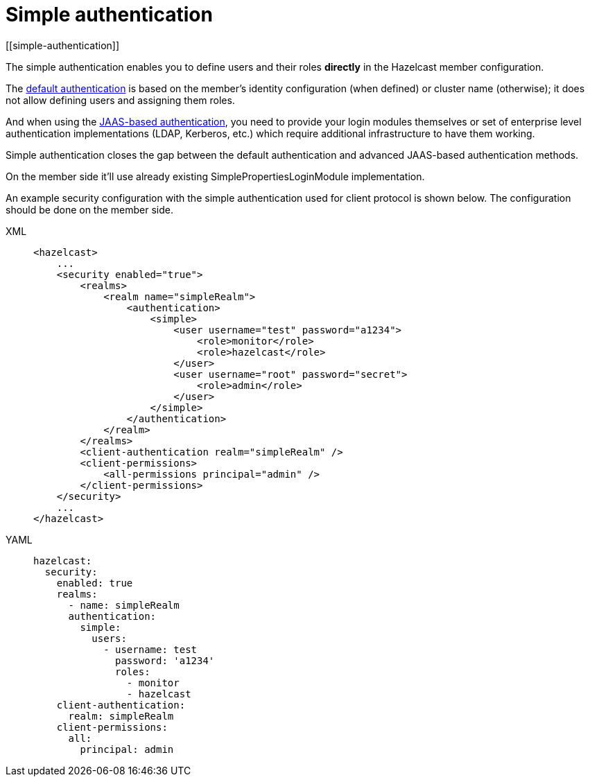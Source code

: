 = Simple authentication
[[simple-authentication]]

The simple authentication enables you to define users and their roles **directly** in the
Hazelcast member configuration.

The xref:default-authentication.adoc[default authentication] is based on the member's
identity configuration (when defined) or cluster name (otherwise); it does not
allow defining users and assigning them roles.

And when using the xref:jaas-authentication.adoc[JAAS-based authentication], you need
to provide your login modules themselves or set of enterprise level authentication implementations
(LDAP, Kerberos, etc.) which require additional infrastructure to have them working.

Simple authentication closes the gap between the default authentication and
advanced JAAS-based authentication methods.

On the member side it'll use already existing SimplePropertiesLoginModule implementation.

An example security configuration with the simple authentication used for client protocol is shown below.
The configuration should be done on the member side.

[tabs] 
==== 
XML:: 
+ 
-- 

[source,xml]
----
<hazelcast>
    ...
    <security enabled="true">
        <realms>
            <realm name="simpleRealm">
                <authentication>
                    <simple>
                        <user username="test" password="a1234">
                            <role>monitor</role>
                            <role>hazelcast</role>
                        </user>
                        <user username="root" password="secret">
                            <role>admin</role>
                        </user>
                    </simple>
                </authentication>
            </realm>
        </realms>
        <client-authentication realm="simpleRealm" />
        <client-permissions>
            <all-permissions principal="admin" />
        </client-permissions>
    </security>
    ...
</hazelcast>
----
--

YAML::
+
[source,yaml]
----
hazelcast:
  security:
    enabled: true
    realms:
      - name: simpleRealm
      authentication:
        simple:
          users:
            - username: test
              password: 'a1234'
              roles:
                - monitor
                - hazelcast
    client-authentication:
      realm: simpleRealm
    client-permissions:
      all:
        principal: admin
----
====



